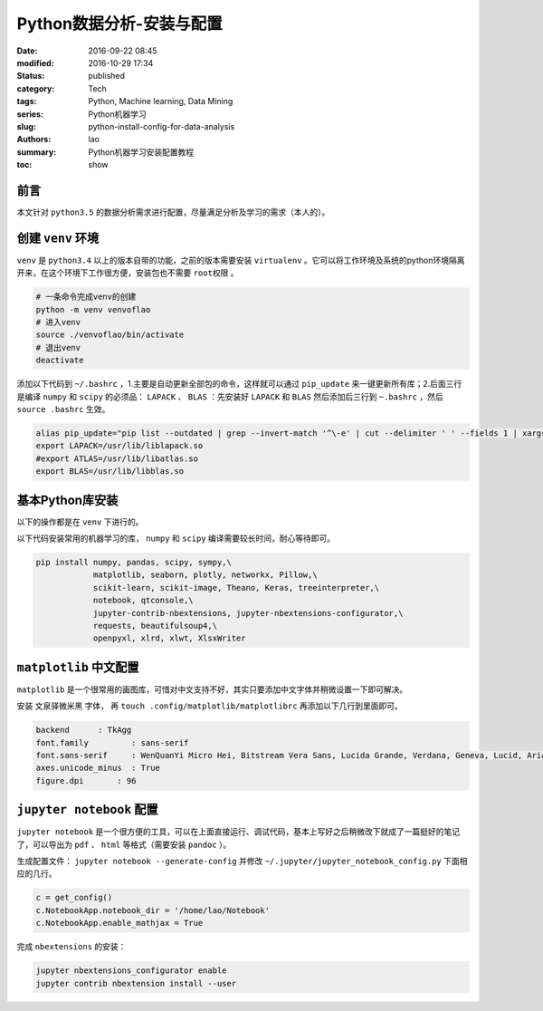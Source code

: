 Python数据分析-安装与配置
#############################
:date: 2016-09-22 08:45
:modified: 2016-10-29 17:34
:status: published
:category: Tech
:tags: Python, Machine learning, Data Mining
:series: Python机器学习
:slug: python-install-config-for-data-analysis
:authors: lao
:summary: Python机器学习安装配置教程
:toc: show

前言
=====

本文针对 ``python3.5`` 的数据分析需求进行配置，尽量满足分析及学习的需求（本人的）。

创建 ``venv`` 环境
============================

``venv`` 是 ``python3.4`` 以上的版本自带的功能，之前的版本需要安装 ``virtualenv`` 。它可以将工作环境及系统的python环境隔离开来，在这个环境下工作很方便，安装包也不需要 ``root权限`` 。

.. code-block:: bash

   # 一条命令完成venv的创建
   python -m venv venvoflao
   # 进入venv
   source ./venvoflao/bin/activate
   # 退出venv
   deactivate

添加以下代码到 ``~/.bashrc`` ，1.主要是自动更新全部包的命令，这样就可以通过 ``pip_update`` 来一键更新所有库；2.后面三行是编译 ``numpy`` 和 ``scipy`` 的必须品： ``LAPACK`` 、 ``BLAS`` ：先安装好 ``LAPACK`` 和 ``BLAS`` 然后添加后三行到 ``~.bashrc`` ，然后 ``source .bashrc`` 生效。

.. code-block:: bashrc

   alias pip_update="pip list --outdated | grep --invert-match '^\-e' | cut --delimiter ' ' --fields 1 | xargs --max-args 1 pip install --upgrade --trusted-host pypi.douban.com"
   export LAPACK=/usr/lib/liblapack.so
   #export ATLAS=/usr/lib/libatlas.so
   export BLAS=/usr/lib/libblas.so

基本Python库安装
================

以下的操作都是在 ``venv`` 下进行的。

以下代码安装常用的机器学习的库， ``numpy`` 和 ``scipy`` 编译需要较长时间，耐心等待即可。

.. code-block:: bash

   pip install numpy, pandas, scipy, sympy,\
               matplotlib, seaborn, plotly, networkx, Pillow,\
               scikit-learn, scikit-image, Theano, Keras, treeinterpreter,\
               notebook, qtconsole,\
               jupyter-contrib-nbextensions, jupyter-nbextensions-configurator,\
               requests, beautifulsoup4,\
               openpyxl, xlrd, xlwt, XlsxWriter

``matplotlib`` 中文配置
========================

``matplotlib`` 是一个很常用的画图库，可惜对中文支持不好，其实只要添加中文字体并稍微设置一下即可解决。

安装 ``文泉驿微米黑`` 字体，
再 ``touch .config/matplotlib/matplotlibrc`` 再添加以下几行到里面即可。

.. code-block:: config

    backend      : TkAgg
    font.family         : sans-serif
    font.sans-serif     : WenQuanYi Micro Hei, Bitstream Vera Sans, Lucida Grande, Verdana, Geneva, Lucid, Arial, Helvetica, Avant Garde, sans-serif
    axes.unicode_minus  : True
    figure.dpi       : 96

``jupyter notebook`` 配置
==========================

``jupyter notebook`` 是一个很方便的工具，可以在上面直接运行、调试代码，基本上写好之后稍微改下就成了一篇挺好的笔记了，可以导出为 ``pdf`` 、 ``html`` 等格式（需要安装 ``pandoc`` ）。

生成配置文件： ``jupyter notebook --generate-config`` 并修改 ``~/.jupyter/jupyter_notebook_config.py`` 下面相应的几行。

.. code-block:: python

    c = get_config()
    c.NotebookApp.notebook_dir = '/home/lao/Notebook'
    c.NotebookApp.enable_mathjax = True

完成 ``nbextensions`` 的安装：

.. code-block:: bash

   jupyter nbextensions_configurator enable
   jupyter contrib nbextension install --user
